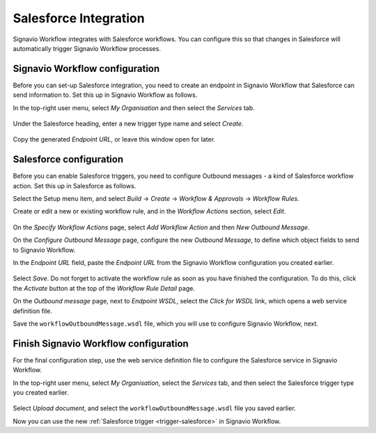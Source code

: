 .. _salesforce-integration:

Salesforce Integration
======================

Signavio Workflow integrates with Salesforce workflows.
You can configure this so that changes in Salesforce will automatically trigger Signavio Workflow processes.

Signavio Workflow configuration
-------------------------------

Before you can set-up Salesforce integration, you need to create an endpoint in Signavio Workflow that Salesforce can send information to.
Set this up in Signavio Workflow as follows.

In the top-right user menu, select `My Organisation` and then select the `Services` tab.


.. figure:: /_static/images/integration/salesforce/salesforce-integration-1.png

Under the Salesforce heading, enter a new trigger type name and select `Create`.

.. figure:: /_static/images/integration/salesforce/salesforce-integration-2.png

Copy the generated `Endpoint URL`, or leave this window open for later.

Salesforce configuration
------------------------

Before you can enable Salesforce triggers, you need to configure Outbound messages - a kind of Salesforce workflow action.
Set this up in Salesforce as follows.

Select the Setup menu item, and select `Build` → `Create` → `Workflow & Approvals` → `Workflow Rules`.

Create or edit a new or existing workflow rule, and in the `Workflow Actions` section, select `Edit`.

.. figure:: /_static/images/integration/salesforce/salesforce-integration-3.png

On the `Specify Workflow Actions` page, select `Add Workflow Action` and then `New Outbound Message`.

On the `Configure Outbound Message` page, configure the new `Outbound Message`, to define which object fields to send to Signavio Workflow.

In the `Endpoint URL` field, paste the `Endpoint URL` from the Signavio Workflow configuration you created earlier.

.. figure:: /_static/images/integration/salesforce/salesforce-integration-4.png

Select `Save`.
Do not forget to activate the workflow rule as soon as you have finished the configuration.
To do this, click the `Activate` button at the top of the `Workflow Rule Detail` page.

On the `Outbound message` page, next to `Endpoint WSDL`, select the `Click for WSDL` link, which opens a web service definition file.

Save the ``workflowOutboundMessage.wsdl`` file, which you will use to configure Signavio Workflow, next.

Finish Signavio Workflow configuration
--------------------------------------

For the final configuration step, use the web service definition file to configure the Salesforce service in Signavio Workflow.

In the top-right user menu, select `My Organisation`, select the `Services` tab, and then select the Salesforce trigger type you created earlier.

.. figure:: /_static/images/integration/salesforce/salesforce-integration-2.png

Select `Upload document`, and select the ``workflowOutboundMessage.wsdl`` file you saved earlier.

Now you can use the new :ref:`Salesforce trigger <trigger-salesforce>` in Signavio Workflow.
